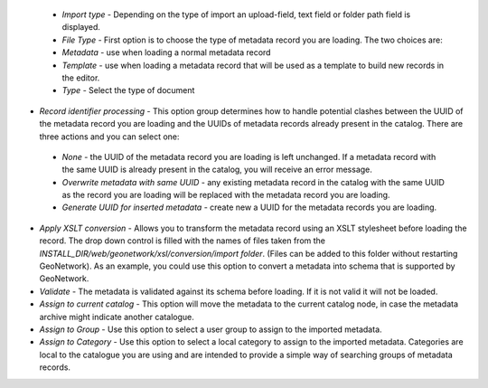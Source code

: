  - *Import type* - Depending on the type of import an upload-field, text field or folder path field is displayed.

 - *File Type* - First option is to choose the type of metadata record you are loading. The two choices are:

 - *Metadata* - use when loading a normal metadata record 
 - *Template* - use when loading a metadata record that will be used as a template to build new records in the editor.

 - *Type* - Select the type of document
 
- *Record identifier processing* - This option group determines how to handle potential clashes between the UUID of the metadata record you are loading and the UUIDs of metadata records already present in the catalog. There are three actions and you can select one:

 - *None* - the UUID of the metadata record you are loading is left unchanged. If a metadata record with the same UUID is already present in the catalog, you will receive an error message.
 - *Overwrite metadata with same UUID* - any existing metadata record in the catalog with the same UUID as the record you are loading will be replaced with the metadata record you are loading.
 - *Generate UUID for inserted metadata* - create new a UUID for the metadata records you are loading.

- *Apply XSLT conversion* - Allows you to transform the metadata record using an XSLT stylesheet before loading the record. The drop down control is filled with the names of files taken from the *INSTALL_DIR/web/geonetwork/xsl/conversion/import folder*. (Files can be added to this folder without restarting GeoNetwork). As an example, you could use this option to convert a metadata into schema that is supported by GeoNetwork. 

- *Validate* - The metadata is validated against its schema before loading. If it is not valid it will not be loaded. 

- *Assign to current catalog* - This option will move the metadata to the current catalog node, in case the metadata archive might indicate another catalogue. 

- *Assign to Group* - Use this option to select a user group to assign to the imported metadata. 

- *Assign to Category* -  Use this option to select a local category to assign to the imported metadata. Categories are local to the catalogue you are using and are intended to provide a simple way of searching groups of metadata records.

